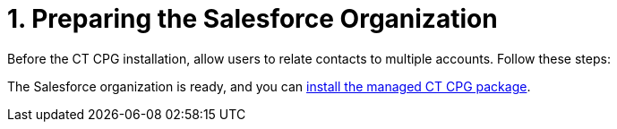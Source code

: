 = 1. Preparing the Salesforce Organization

Before the CT CPG installation, allow users to relate contacts to
multiple accounts. Follow these steps:

The Salesforce organization is ready, and you can
xref:installing-ct-cpg-package[install the managed CT CPG package].
